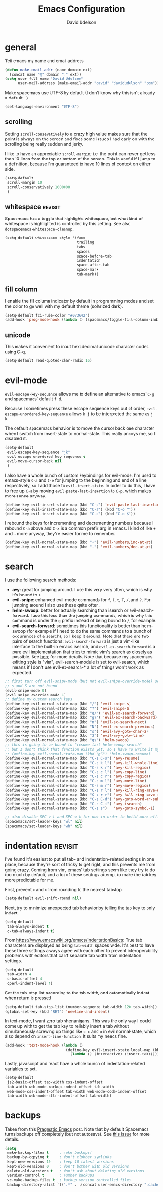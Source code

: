 #+TITLE: Emacs Configuration
#+AUTHOR: David Udelson
#+BABEL: :cache yes
#+PROPERTY: header-args :tangle yes :comments no
* general
Tell emacs my name and email address
#+BEGIN_SRC emacs-lisp
  (defun make-email-addr (name domain ext)
    (concat name "@" domain "." ext))
  (setq user-full-name "David Udelson"
        user-mail-address (make-email-addr "david" "davidudelson" "com"))
#+END_SRC

Make spacemacs use UTF-8 by default (I don't know why this isn't already a
default...).
#+BEGIN_SRC emacs-lisp
  (set-language-environment "UTF-8")
#+END_SRC
** scrolling
Setting ~scroll-consevatively~ to a crazy high value makes sure that the point
is always on the screen and fixes some issues I had early on with the scrolling
being really sudden and jerky.

I like to have an appreciable ~scroll-margin~; i.e. the point can never get less
than 10 lines from the top or bottom of the screen. This is useful if I jump to
a definition, because I'm guaranteed to have 10 lines of context on either side.

#+BEGIN_SRC emacs-lisp
  (setq-default
   scroll-margin 10
   scroll-conservatively 1000000
   )
#+END_SRC
** whitespace                                                                             :revisit:
Spacemacs has a toggle that highlights whitespace, but what kind of whitespace
is highlighted is controlled by this setting. See also
~dotspacemacs-whitespace-cleanup~.

#+BEGIN_SRC emacs-lisp
  (setq-default whitespace-style '(face
                                   trailing
                                   tabs
                                   spaces
                                   space-before-tab
                                   indentation
                                   space-after-tab
                                   space-mark
                                   tab-mark))
#+END_SRC
** fill column
I enable the fill column indicator by default in programming modes and set the
color to go well with my default theme (solarized dark).

#+BEGIN_SRC emacs-lisp
  (setq-default fci-rule-color "#073642")
  (add-hook 'prog-mode-hook (lambda () (spacemacs/toggle-fill-column-indicator-on) nil))
#+END_SRC
** unicode
This makes it convenient to input hexadecimal unicode character codes using C-q.
#+BEGIN_SRC emacs-lisp
  (setq-default read-quoted-char-radix 16)
#+END_SRC
* evil-mode
~evil-escape-key-sequence~ allows me to define an alternative to emacs' ~C-g~ and
spacemacs' default ~f d~.

Because I sometimes press these escape sequence keys out of order,
~evil-escape-unordered-key-sequence~ allows ~k j~ to be interpreted the same as
~j k~.

The default spacemacs behavior is to move the cursor back one character when I
switch from insert-state to normal-state. This really annoys me, so I disabled it.
#+BEGIN_SRC emacs-lisp
  (setq-default
   evil-escape-key-sequence "jk"
   evil-escape-unordered-key-sequence t
   evil-move-cursor-back nil
   )
#+END_SRC

I also have a whole bunch of custom keybindings for evil-mode. I'm used to
emacs-style ~C-a~ and ~C-e~ for jumping to the beginning and end of a line,
respectively, so I add those to ~evil-insert-state~. In order to do this, I have
to free up ~C-a~ by moving ~evil-paste-last-insertion~ to ~C-p~, which makes
more sense anyway.
#+BEGIN_SRC emacs-lisp
  (define-key evil-insert-state-map (kbd "C-p") 'evil-paste-last-insertion)
  (define-key evil-insert-state-map (kbd "C-a") (kbd "C-o ^"))
  (define-key evil-insert-state-map (kbd "C-e") (kbd "C-o $"))
#+END_SRC

I rebound the keys for incrementing and decrementing numbers because I rebound
~C-a~ above and ~C-x~ is a common prefix arg in emacs. I kind of like ~+~ and
~-~ more anyway, they're easier for me to remember.
#+BEGIN_SRC emacs-lisp
  (define-key evil-normal-state-map (kbd "+") 'evil-numbers/inc-at-pt)
  (define-key evil-normal-state-map (kbd "-") 'evil-numbers/dec-at-pt)
#+END_SRC
* search
I use the following search methods:
    - *avy*: great for jumping around. I use this very very often, which is why
      it's bound to ~s~.
    - *evil-snipe*: enhanced evil-mode commands for ~f~, ~F~, ~t~, ~T~, ~/~, and
      ~?~. For jumping around I also use these quite often.
    - *helm-swoop*: better for actually searching than isearch or
      evil-search-forward. I use this less than the jumping commands, which is
      why this command is under the ~g~ prefix instead of being bound to ~/~,
      for example.
    - *evil-search-forward*: sometimes this functionality is better than
      helm-swoop (for example if I need to do the same commands to a bunch of
      occurances of a search), so I keep it around. Note that there are two
      pairs of search functions: ~evil-search-forward~ is just a vim-like
      interface to the built-in emacs isearch, and ~evil-ex-search-forward~ is a
      pure evil implementation that tries to mimic vim's search as closely as
      possible. See [[https://emacs.stackexchange.com/questions/24896/difference-between-evil-search-forward-and-evil-ex-search-forward][here]] for more details. Note that because my spacemacs
      editing style is "vim", evil-search-module is set to evil-search, which
      means if I don't use evil-ex-search-* a lot of things won't work as
      expected.
#+BEGIN_SRC emacs-lisp
  ;; first turn off evil-snipe-mode (but not evil-snipe-override-mode) so that
  ;; s and S are not bound
  (evil-snipe-mode 0)
  (evil-snipe-override-mode 1)
  ;; define my custom search keys
  (define-key evil-normal-state-map (kbd "/") 'evil-snipe-s)
  (define-key evil-normal-state-map (kbd "?") 'evil-snipe-S)
  (define-key evil-normal-state-map (kbd "g/") 'evil-ex-search-forward)
  (define-key evil-normal-state-map (kbd "g?") 'evil-ex-search-backward)
  (define-key evil-normal-state-map (kbd "n") 'evil-ex-search-next)
  (define-key evil-normal-state-map (kbd "N") 'evil-ex-search-previous)
  (define-key evil-normal-state-map (kbd "s") 'evil-avy-goto-char-2)
  (define-key evil-normal-state-map (kbd "S") 'evil-avy-goto-line)
  (define-key evil-normal-state-map (kbd "gs") 'helm-swoop)
  ;; this is going to be bound to "resume last helm-swoop search"
  ;; but I don't think that function exists yet, so I have to write it myself
  ;; (define-key evil-normal-state-map (kbd "gS") 'helm-swoop-resume)
  (define-key evil-normal-state-map (kbd "C-s C-s") 'avy-resume)
  (define-key evil-normal-state-map (kbd "C-s k l") 'avy-kill-whole-line)
  (define-key evil-normal-state-map (kbd "C-s k r") 'avy-kill-region)
  (define-key evil-normal-state-map (kbd "C-s c l") 'avy-copy-line)
  (define-key evil-normal-state-map (kbd "C-s c r") 'avy-copy-region)
  (define-key evil-normal-state-map (kbd "C-s m l") 'avy-move-line)
  (define-key evil-normal-state-map (kbd "C-s m r") 'avy-move-region)
  (define-key evil-normal-state-map (kbd "C-s r l") 'avy-kill-ring-save-whole-line)
  (define-key evil-normal-state-map (kbd "C-s r r") 'avy-kill-ring-save-region)
  (define-key evil-normal-state-map (kbd "C-s C-d") 'avy-goto-word-or-subword-1)
  (define-key evil-normal-state-map (kbd "C-s C-i") 'avy-isearch)
  (define-key evil-normal-state-map (kbd "C-s s")   'avy-goto-symbol-1)

  ;; also disable SPC w l and SPC w h for now in order to build more efficient habits
  (spacemacs/set-leader-keys "wl" nil)
  (spacemacs/set-leader-keys "wh" nil)
#+END_SRC
* indentation                                                                              :revisit:
I've found it's easiest to put all tab- and indentation-related settings in one
place, because they're sort of tricky to get right, and this prevents me from
going crazy. Coming from vim, emacs' tab settings seem like they try to do too
much by default, and a lot of these settings attempt to make the tab key more
predictable for me.

First, prevent ~<~ and ~>~ from rounding to the nearest tabstop
#+BEGIN_SRC emacs-lisp
  (setq-default evil-shift-round nil)
#+END_SRC

Next, try to minimize unexpected tab behavior by telling the tab key to only
indent.
#+BEGIN_SRC emacs-lisp
  (setq-default
   tab-always-indent t
   c-tab-always-indent t)
#+END_SRC

From [[https://www.emacswiki.org/emacs/IndentationBasics]]: True tab characters are
displayed as being ~tab-width~ spaces wide. It's best to have these three
settings always agree with each other to prevent interoperability problems with
editors that can't separate tab width from indentation settings.
#+BEGIN_SRC emacs-lisp
  (setq-default
   tab-width 4
   c-basic-offset 4
   cperl-indent-level 4)
#+END_SRC

Set the tab-stop list according to the tab width, and automatically indent when
return is pressed
#+BEGIN_SRC emacs-lisp
  (setq-default tab-stop-list (number-sequence tab-width 120 tab-width))
  (global-set-key (kbd "RET") 'newline-and-indent)
#+END_SRC

In text-mode, I want zero tab shenanigans. This was the only way I could come up
with to get the tab key to reliably insert a tab without simultaneously screwing
up things like ~c c~ and ~o~ in evil normal-state, which also depend on
~insert-line-function~. It suits my needs fine.
#+BEGIN_SRC emacs-lisp
  (add-hook 'text-mode-hook (lambda ()
                              (define-key evil-insert-state-local-map (kbd "<tab>")
                                (lambda () (interactive) (insert-tab)))))
#+END_SRC

Lastly, javascript and react have a whole bunch of indentation-related variables
to set.
#+BEGIN_SRC emacs-lisp
  (setq-default
   js2-basic-offset tab-width css-indent-offset
   tab-width web-mode-markup-indent-offset tab-width
   web-mode-css-indent-offset tab-width web-mode-code-indent-offset
   tab-width web-mode-attr-indent-offset tab-width)
#+END_SRC
* backups
Taken from this [[http://pragmaticemacs.com/emacs/auto-save-and-backup-every-save/][Pragmatic Emacs]] post. Note that by default Spacemacs turns
backups off completely (but not autosave). See [[https://github.com/syl20bnr/spacemacs/issues/8947][this issue]] for more details.
#+BEGIN_SRC emacs-lisp
  (setq
   make-backup-files t     ; take backups!
   backup-by-copying t     ; don't clobber symlinks
   kept-new-versions 10    ; keep 10 latest versions
   kept-old-versions 0     ; don't bother with old versions
   delete-old-versions t   ; don't ask about deleting old versions
   version-control t       ; number backups
   vc-make-backup-files t  ; backup version controlled files
   backup-directory-alist `((".*" . ,(concat user-emacs-directory ".cache/backup"))))
#+END_SRC
* japanese input
Migemo is a package provided by the spacemacs japanese layer which allows
searching for japanese text using romaji. In order for it to do this, you have
to point it at the dictionary file (provided by installing migemo on your
system). I also setup japanese input using mozc. I use mozc for this purpose
system-wide, with the difference that emacs is the only application that does
not require ibus.

#+BEGIN_SRC emacs-lisp
  (with-eval-after-load "migemo"
    (setq-default migemo-dictionary "/usr/share/migemo/utf-8/migemo-dict"))
  (setq-default default-input-method "japanese-mozc")
#+END_SRC
* keybindings
** private
#+BEGIN_SRC emacs-lisp
  (defvar du/toggle-planner-enabled nil
    "Whether the planner view is enabled")

  (defvar du/toggle-planner-window-config nil
    "Saves the window config so it can be restored later")

  (defun du/toggle-planner ()
    "Toggles my custom planner view
    When toggled on, displays my org file on the left, and my custom agenda on the right.
    When toggled off, restores the window layout from before the last time it was toggled on"
    (interactive)
    (if du/toggle-planner-enabled
        ;; restore previous window configuration
        (set-window-configuration du/toggle-planner-window-config)
      ;; otherwise store window configuration so it can be restored later
      (setq du/toggle-planner-window-config (current-window-configuration))
      (find-file "~/s/doc/org/current.org")
      (delete-other-windows)
      (split-window-right-and-focus)
      (find-file "~/s/doc/notes/notes.md"))
    ;; toggle the thingy
    (setq du/toggle-planner-enabled (not (symbol-value du/toggle-planner-enabled)))
    (message "Toggled planner view %s" du/toggle-planner-enabled))

  (defun du/open-kaizen ()
    (interactive)
    (find-file "~/s/doc/org/topics/kaizen.org"))

  ;; NOTE: due to an idiosyncracy of how emacs handles symlinks, I cannot use
  ;; (concat dotspacemacs-directory "relative/path") to refer to the files to
  ;; tangle or org-babel-tangle-file will close the config.org buffer after
  ;; tangling, which is pretty annoying. In this case, I'd rather deal with the
  ;; annoyance of having to change the absolute paths every time they change.
  (defun du/retangle-reload ()
    (interactive)
    (let ((src "/home/david/s/dot/spacemacs/config.org")
          (dst "/home/david/s/dot/spacemacs/config.el"))
      (if (file-exists-p src)
          (org-babel-tangle-file src dst)
        (message "Could not find config.org")))
    (let ((src "/home/david/s/dot/spacemacs/org-config.org")
          (dst "/home/david/s/dot/spacemacs/org-config.el"))
      (if (file-exists-p src)
          (org-babel-tangle-file src dst)
        (message "Could not find org-config.org")))
    (dotspacemacs/sync-configuration-layers)
    (let ((f "/home/david/s/dot/spacemacs/config.el"))
      (if (file-exists-p f)
          (load-file f)
        (message "Could not find config.el")))
    (let ((f "/home/david/s/dot/spacemacs/org-config.el"))
      (if (file-exists-p f)
          (load-file f)
        (message "Could not find org-config.el"))))

  ;; open my planner from anywhere in emacs
  (spacemacs/set-leader-keys "oo" 'du/toggle-planner)
  ;; org-capture keybinding that isn't as easily confused with the keybinding for
  ;; calc-dispatch (SPC a c)
  (spacemacs/set-leader-keys "oc" 'org-capture)
  ;; open kaizen file
  (spacemacs/set-leader-keys "ok" 'du/open-kaizen)
  ;; retangle and reload literate config
  (spacemacs/set-leader-keys "or" 'du/retangle-reload)
  (spacemacs/declare-prefix "o" "private")
#+END_SRC

Here's a function to copy an auto-filled region of text, automatically joining
all the lines together in the process ("unfilling" the region). This makes the
copied text suitable for pasting into an online document without altering the
auto-filled emacs buffer.
#+BEGIN_SRC emacs-lisp
  (defun du/unfill-and-copy (beg end)
    (interactive (list (region-beginning) (region-end)))
    (unfill-region beg end)
    (ox-clip-formatted-copy (region-beginning) (region-end))
    (fill-region (region-beginning) (region-end)))

  (spacemacs/set-leader-keys "oq" 'du/unfill-and-copy)
#+END_SRC
** override spacemacs built-ins
Make SPC b y do the same thing as SPC f y, because I can never remember which
one it is.
#+BEGIN_SRC emacs-lisp
  (spacemacs/set-leader-keys "by" 'spacemacs/show-and-copy-buffer-filename)
#+END_SRC

I never use the actions which are bound by default to SPC b C-d and SPC b C-D.
However, I quite frequently use the SPC b d and SPC b D commands with the
universal arg, which closes the window in addition to the buffer. I think five
keystrokes is too many for keys I use so frequently, therefore we're going to do
some reshuffling.
#+BEGIN_SRC emacs-lisp
  (defun du/close-buffer-window ()
    (interactive)
    (spacemacs/kill-this-buffer '(4)))

  (defun du/ace-close-buffer-window ()
    (interactive)
    (spacemacs/ace-kill-this-buffer '(4)))

  (spacemacs/set-leader-keys "b C-d" 'du/close-buffer-window)
  (spacemacs/set-leader-keys "b C-S-d" 'du/ace-close-buffer-window)
#+END_SRC

Currently SPC ' isn't bound to anything, so it's safe to use as a shortcut for
SPC b b (so I don't have to move my hand so much for this common key sequence).
#+BEGIN_SRC emacs-lisp
  (spacemacs/set-leader-keys "'" 'helm-mini)
#+END_SRC

And I think just to get in the habit of it I'm going to temporarily rebind
SPC b b so it doesn't work.
#+BEGIN_SRC emacs-lisp
  (spacemacs/set-leader-keys "bb"
    (lambda ()
      (interactive)
      (message "Use SPC ' !")))
#+END_SRC
* layer-specific
A lot of these settings are grouped with their respective spacemacs layers.
** android development
I've never actually developed anything in android, but I tried once, which is
why I have these settings. They may or may not work. Basically we tell the
android package where the android SDK is located on the system and try to set
some reasonable defaults for gradle.

#+BEGIN_SRC emacs-lisp
  (setq-default
   android-mode-sdk-dir "/home/david/.local/android/android-sdk-linux"
   android-mode-builder 'gradle
   android-mode-root-file-plist '(ant "AndroidManifest.xml"
                                  maven "AndroidManifest.xml"
                                  gradle "gradlew"))
#+END_SRC
** auto-completion (includes snippets)
Most of the autocompletion settings are for the spacemacs auto-completion layer
in init.el, but here I try to clean up the suggestions window a bit, and define
a less awkward keybinding for ~hippie-expand~.

#+BEGIN_SRC emacs-lisp
  (setq-default company-tooltip-align-annotations t)
  ;; note: this overrides `evil-scroll-line-up`
  (define-key evil-insert-state-map (kbd "C-y") 'hippie-expand)
#+END_SRC
** elfeed
#+BEGIN_SRC emacs-lisp
  ;; (defface elfeed-starred-feed
  ;;   '((t :foreground "#859900"))
  ;;   "Marks all entries from elfeed blogs tagged 'star'")

  ;; (push '(star elfeed-starred-feed)
  ;;       elfeed-search-face-alist)
#+END_SRC
** latex
Set the pdf viewer for LaTeX compilation output.

#+BEGIN_SRC emacs-lisp
  (setq-default TeX-view-program-selection '((output-pdf "PDF Tools")))
#+END_SRC

Lastly, javascript and react have a whole bunch of indentation-related variables
to set.
#+BEGIN_SRC emacs-lisp
  (setq-default
   js2-basic-offset tab-width css-indent-offset
   tab-width web-mode-markup-indent-offset tab-width
   web-mode-css-indent-offset tab-width web-mode-code-indent-offset
   tab-width web-mode-attr-indent-offset tab-width)
#+END_SRC
** rust
Enable racer, which provides code-completion for rust, and point it to the rust
source.
#+BEGIN_SRC emacs-lisp
  (setq-default
   racer-rust-src-path "/usr/src/rust/src"
   rust-enable-racer t)
#+END_SRC
* misc
Stuff that I can't find a place for anywhere else
** abbrevs
Things that I'm too lazy to type correctly
#+BEGIN_SRC emacs-lisp
  (define-abbrev-table 'global-abbrev-table '(
                                              ("Flase" "False")
                                              ))
  ;; stop asking whether to save newly added abbrev when quitting emacs
  (setq save-abbrevs nil)
  ;; turn on abbrev mode globally
  (setq-default abbrev-mode t)
#+END_SRC
** highlight escape sequences and format strings
#+BEGIN_SRC emacs-lisp
  ;; highlight escape sequences
  (hes-mode)
  ;; highlight format strings in C-like languages
  (defvar font-lock-format-specifier-face 'font-lock-format-specifier-face
    "Face name to use for format specifiers.")

  (defface font-lock-format-specifier-face '((t (:foreground "OrangeRed1")))
    "Font Lock mode face used to highlight format specifiers."
    :group 'font-lock-faces)

  (add-hook 'c-mode-common-hook
            (lambda ()
              (font-lock-add-keywords nil
                                      '(("[^%]\\(%\\([[:digit:]]+\\$\\)?[-+' #0*]*\\([[:digit:]]*\\|\\*\\|\\*[[:digit:]]+\\$\\)\\(\\.\\([[:digit:]]*\\|\\*\\|\\*[[:digit:]]+\\$\\)\\)?\\([hlLjzt]\\|ll\\|hh\\)?\\([aAbdiuoxXDOUfFeEgGcCsSpn]\\|\\[\\^?.[^]]*\\]\\)\\)"
                                         1 font-lock-format-specifier-face t)
                                        ("\\(%%\\)" 1 font-lock-format-specifier-face
                                         t)))))
#+END_SRC
** hooks
Various hooks that do useful things.
#+BEGIN_SRC emacs-lisp
  ;; copied from Elvind
  (add-hook 'text-mode-hook 'auto-fill-mode)
  (add-hook 'makefile-mode-hook 'whitespace-mode)
  ;; turn on fill column indicator by default
  ;; don't color delimiters in C-like code
  (add-hook 'c-mode-hook (lambda () (rainbow-delimiters-mode -1)))
  ;; save buffer on focus lost
  ;; (add-hook 'focus-out-hook 'save-buffer)
  ;; disable relative line numbers on focus lost
  ;; (add-hook 'focus-out-hook 'nlinum-relative-off)
  ;; (add-hook 'focus-in-hook 'nlinum-relative-on)
  ;; auto-refersh magit status buffer when files change
                                          ;(add-hook 'after-save-hook 'magit-after-save-refresh-status)
  ;; disable evilification of Info pages
  (evil-set-initial-state 'Info-mode 'emacs)
#+END_SRC

* experiments
** disable mouse globally
Right now I'm trying to figure out how to disable the mouse globally. No dice
yet, but here is my latest attempt. I simply installed the ~disable-mouse~
package from melpa and make a call to enable it here. It works for some things,
but not others.

#+BEGIN_SRC emacs-lisp
  (global-disable-mouse-mode)
#+END_SRC
* temporary fixes
Fixes helm buffers causing one window to disappear in a split view.
See [[https://github.com/syl20bnr/spacemacs/issues/9984][this spacemacs issue]].
#+BEGIN_SRC emacs-lisp
  (setq helm-always-two-windows nil)
#+END_SRC
* credits
This configuration was inspired by the configurations of many others:
    - [[https://github.com/ipburbank][Istvan Burbank]]
    - [[https://ogbe.net/emacsconfig.html][Dennis Ogbe]]
